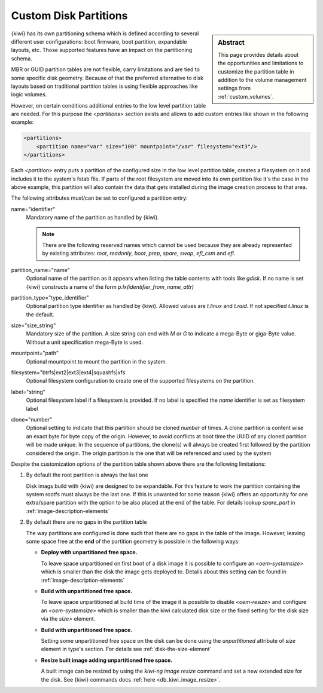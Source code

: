 .. _custom_partitions:

Custom Disk Partitions
======================

.. sidebar:: Abstract

   This page provides details about the opportunities and limitations
   to customize the partition table in addition to the volume management
   settings from :ref:`custom_volumes`.

{kiwi} has its own partitioning schema which is defined according to several
different user configurations: boot firmware, boot partition,
expandable layouts, etc. Those supported features have an impact on the
partitioning schema.

MBR or GUID partition tables are not flexible, carry limitations and are
tied to some specific disk geometry. Because of that the preferred alternative
to disk layouts based on traditional partition tables is using flexible
approaches like logic volumes.

However, on certain conditions additional entries to the low level
partition table are needed. For this purpose the `<partitions>` section
exists and allows to add custom entries like shown in the following
example:

.. code:: xml

   <partitions>
       <partition name="var" size="100" mountpoint="/var" filesystem="ext3"/>
   </partitions>

Each `<partition>` entry puts a partition of the configured size in the
low level partition table, creates a filesystem on it and includes
it to the system's fstab file. If parts of the root filesystem are
moved into its own partition like it's the case in the above example,
this partition will also contain the data that gets installed during
the image creation process to that area.

The following attributes must/can be set to configured a partition entry:

name="identifier"
  Mandatory name of the partition as handled by {kiwi}.

  .. note::

     There are the following reserved names which cannot be used
     because they are already represented by existing attributes:
     `root`, `readonly`, `boot`, `prep`, `spare`, `swap`, `efi_csm`
     and `efi`.

partition_name="name"
  Optional name of the partition as it appears when listing the
  table contents with tools like `gdisk`. If no name is set
  {kiwi} constructs a name of the form `p.lx(identifier_from_name_attr)`

partition_type="type_identifier"
  Optional partition type identifier as handled by {kiwi}.
  Allowed values are `t.linux` and `t.raid`. If not specified
  `t.linux` is the default.

size="size_string"
  Mandatory size of the partition. A size string can end with `M` or
  `G` to indicate a mega-Byte or giga-Byte value. Without a unit
  specification mega-Byte is used.

mountpoint="path"
  Optional mountpoint to mount the partition in the system.

filesystem="btrfs|ext2|ext3|ext4|squashfs|xfs
  Optional filesystem configuration to create one of the supported
  filesystems on the partition.

label="string"
  Optional filesystem label if a filesystem is provided. If no
  label is specified the `name` identifier is set as filesystem
  label

clone="number"
  Optional setting to indicate that this partition should be
  cloned `number` of times. A clone partition is content wise an
  exact byte for byte copy of the origin. However, to avoid conflicts at boot
  time the UUID of any cloned partition will be made unique. In the
  sequence of partitions, the clone(s) will always be created first
  followed by the partition considered the origin. The origin
  partition is the one that will be referenced and used by the
  system

Despite the customization options of the partition table shown above
there are the following limitations:

1. By default the root partition is always the last one

   Disk imags build with {kiwi} are designed to be expandable.
   For this feature to work the partition containing the system
   rootfs must always be the last one. If this is unwanted for
   some reason {kiwi} offers an opportunity for one extra/spare
   partition with the option to be also placed at the end of the
   table. For details lookup `spare_part` in :ref:`image-description-elements`

2. By default there are no gaps in the partition table

   The way partitions are configured is done such that there are no
   gaps in the table of the image. However, leaving some space
   free at the **end** of the partition geometry is possible in the
   following ways:

   * **Deploy with unpartitioned free space.**

     To leave space unpartitioned on first boot of a disk image
     it is possible to configure an `<oem-systemsize>` which is
     smaller than the disk the image gets deployed to. Details
     about this setting can be found in :ref:`image-description-elements`

   * **Build with unpartitioned free space.**

     To leave space unpartitioned at build time of the image it
     is possible to disable `<oem-resize>` and configure an
     `<oem-systemsize>` which is smaller than the kiwi calculated
     disk size or the fixed setting for the disk size via the
     `size>` element.

   * **Build with unpartitioned free space.**

     Setting some unpartitioned free space on the disk can be done using
     the `unpartitioned` attribute of `size` element in type's section.
     For details see :ref:`disk-the-size-element`

   * **Resize built image adding unpartitioned free space.**

     A built image can be resized by using the `kiwi-ng image resize` command
     and set a new extended size for the disk. See {kiwi} commands docs
     :ref:`here <db_kiwi_image_resize>`.
